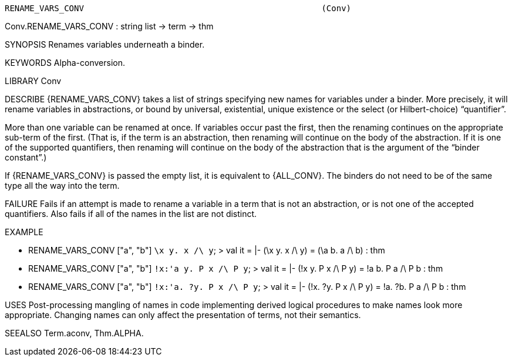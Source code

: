 ----------------------------------------------------------------------
RENAME_VARS_CONV                                                (Conv)
----------------------------------------------------------------------
Conv.RENAME_VARS_CONV : string list -> term -> thm

SYNOPSIS
Renames variables underneath a binder.

KEYWORDS
Alpha-conversion.

LIBRARY
Conv

DESCRIBE
{RENAME_VARS_CONV} takes a list of strings specifying new names for
variables under a binder.  More precisely, it will rename variables in
abstractions, or bound by universal, existential, unique existence or
the select (or Hilbert-choice) “quantifier”.

More than one variable can be renamed at once.  If variables occur
past the first, then the renaming continues on the appropriate
sub-term of the first.  (That is, if the term is an abstraction, then
renaming will continue on the body of the abstraction.  If it is one
of the supported quantifiers, then renaming will continue on the body
of the abstraction that is the argument of the “binder constant”.)

If {RENAME_VARS_CONV} is passed the empty list, it is equivalent to
{ALL_CONV}.  The binders do not need to be of the same type all the
way into the term.

FAILURE
Fails if an attempt is made to rename a variable in a term that is not
an abstraction, or is not one of the accepted quantifiers.  Also fails
if all of the names in the list are not distinct.

EXAMPLE

- RENAME_VARS_CONV ["a", "b"] ``\x y. x /\ y``;
> val it = |- (\x y. x /\ y) = (\a b. a /\ b) : thm
- RENAME_VARS_CONV ["a", "b"] ``!x:'a y. P x /\ P y``;
> val it = |- (!x y. P x /\ P y) = !a b. P a /\ P b : thm
- RENAME_VARS_CONV ["a", "b"] ``!x:'a. ?y. P x /\ P y``;
> val it = |- (!x. ?y. P x /\ P y) = !a. ?b. P a /\ P b : thm


USES
Post-processing mangling of names in code implementing derived logical
procedures to make names look more appropriate.  Changing names can
only affect the presentation of terms, not their semantics.

SEEALSO
Term.aconv, Thm.ALPHA.

----------------------------------------------------------------------
